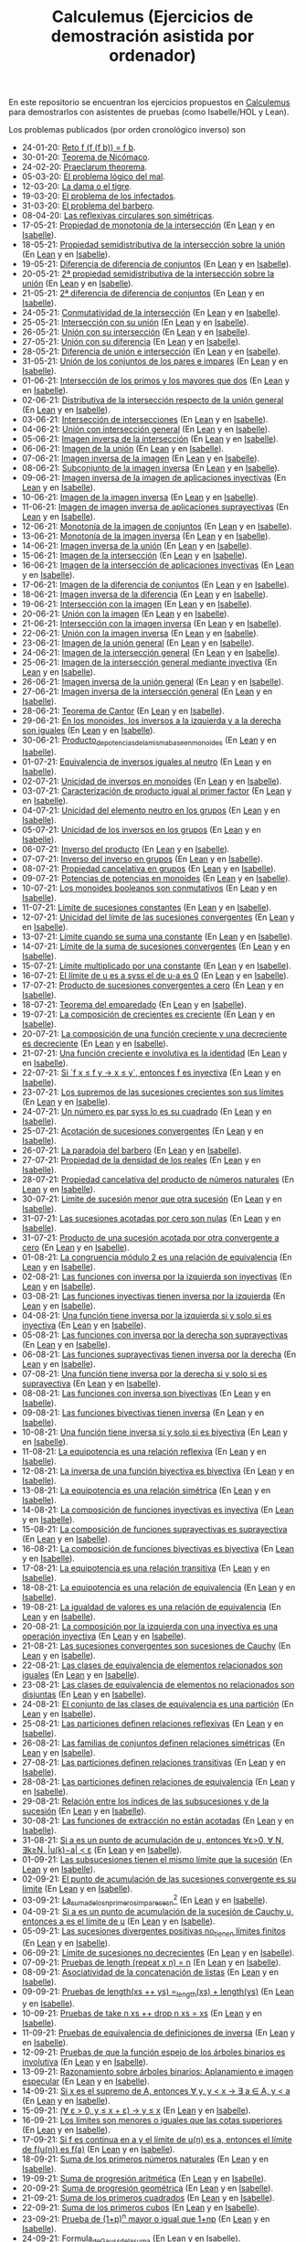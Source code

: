 #+TITLE: Calculemus (Ejercicios de demostración asistida por ordenador)

En este repositorio se encuentran los ejercicios propuestos en [[https://www.glc.us.es/~jalonso/calculemus][Calculemus]] para
demostrarlos con asistentes de pruebas (como Isabelle/HOL y Lean).

Los problemas publicados (por orden cronológico inverso) son

+ 24-01-20: [[./textos/Reto f (f (f b)) = f b.md][Reto f (f (f b)) = f b]].
+ 30-01-20: [[./textos/Teorema de Nicómaco.md][Teorema de Nicómaco]].
+ 24-02-20: [[./textos/Praeclarum theorema.md][Praeclarum theorema]].
+ 05-03-20: [[./textos/El problema lógico del mal.md][El problema lógico del mal]].
+ 12-03-20: [[./textos/La dama o el tigre.md][La dama o el tigre]].
+ 19-03-20: [[./textos/El problema de los infectados.md][El problema de los infectados]].
+ 31-03-20: [[./textos/El problema del barbero.md][El problema del barbero]].
+ 08-04-20: [[./textos/Las reflexivas circulares son simétricas.md][Las reflexivas circulares son simétricas]].
+ 17-05-21: [[./textos/Propiedad_de_monotonia_de_la_interseccion.md][Propiedad de monotonía de la intersección]] (En [[./src/Propiedad_de_monotonia_de_la_interseccion.lean][Lean]] y en [[./thy//Propiedad_de_monotonia_de_la_interseccion.thy][Isabelle]]).
+ 18-05-21: [[./textos/Propiedad_semidistributiva_de_la_interseccion_sobre_la_union.md][Propiedad semidistributiva de la intersección sobre la unión]] (En [[./src/Propiedad_semidistributiva_de_la_interseccion_sobre_la_union.lean][Lean]] y en [[./thy/Propiedad_semidistributiva_de_la_interseccion_sobre_la_union.thy][Isabelle]]).
+ 19-05-21: [[./textos/Diferencia_de_diferencia_de_conjuntos.md][Diferencia de diferencia de conjuntos]] (En [[./src/Diferencia_de_diferencia_de_conjuntos.lean][Lean]] y en [[./thy/Diferencia_de_diferencia_de_conjuntos.thy][Isabelle]]).
+ 20-05-21: [[./textos/Propiedad_semidistributiva_de_la_interseccion_sobre_la_union_2.md][2ª propiedad semidistributiva de la intersección sobre la unión]] (En [[./src/Propiedad_semidistributiva_de_la_interseccion_sobre_la_union_2.lean][Lean]] y en [[./thy/Propiedad_semidistributiva_de_la_interseccion_sobre_la_union_2.thy][Isabelle]]).
+ 21-05-21: [[./textos/Diferencia_de_diferencia_de_conjuntos_2.md][2ª diferencia de diferencia de conjuntos]] (En [[./src/Diferencia_de_diferencia_de_conjuntos_2.lean][Lean]] y en [[./thy/Diferencia_de_diferencia_de_conjuntos.thy][Isabelle]]).
+ 24-05-21: [[./textos/Conmutatividad_de_la_interseccion.md][Conmutatividad de la intersección]] (En [[./src/Conmutatividad_de_la_interseccion.lean][Lean]] y en [[./thy/Conmutatividad_de_la_interseccion.thy][Isabelle]]).
+ 25-05-21: [[./textos/Interseccion_con_su_union.md][Intersección con su unión]] (En [[./src/Interseccion_con_su_union.lean][Lean]] y en [[./thy/Interseccion_con_su_union.thy][Isabelle]]).
+ 26-05-21: [[./textos/Union_con_su_interseccion.md][Unión con su intersección]] (En [[./src/Union_con_su_interseccion.lean][Lean]] y en [[./thy/Union_con_su_interseccion.thy][Isabelle]]).
+ 27-05-21: [[./textos/Union_con_su_diferencia.md][Unión con su diferencia]] (En [[./src/Union_con_su_diferencia.lean][Lean]] y en [[./thy/Union_con_su_diferencia.thy][Isabelle]]).
+ 28-05-21: [[./textos/Diferencia_de_union_e_interseccion.md][Diferencia de unión e intersección]] (En [[./src/Diferencia_de_union_e_interseccion.lean][Lean]] y en [[./thy/Diferencia_de_union_e_interseccion.thy][Isabelle]]).
+ 31-05-21: [[./textos/Union_de_pares_e_impares.md][Unión de los conjuntos de los pares e impares]] (En [[./src/Union_de_pares_e_impares.lean][Lean]] y en [[./thy/Union_de_pares_e_impares.thy][Isabelle]]).
+ 01-06-21: [[./textos/Interseccion_de_los_primos_y_los_mayores_que_dos.md][Intersección de los primos y los mayores que dos]] (En [[./src/Interseccion_de_los_primos_y_los_mayores_que_dos.lean][Lean]] y en [[./thy/Interseccion_de_los_primos_y_los_mayores_que_dos.thy][Isabelle]]).
+ 02-06-21: [[./textos/Distributiva_de_la_interseccion_respecto_de_la_union_general.md][Distributiva de la intersección respecto de la unión general]] (En [[./src/Distributiva_de_la_interseccion_respecto_de_la_union_general.lean][Lean]] y en [[./thy/Distributiva_de_la_interseccion_respecto_de_la_union_general.thy][Isabelle]]).
+ 03-06-21: [[./textos/Interseccion_de_intersecciones.md][Intersección de intersecciones]] (En [[./src/Interseccion_de_intersecciones.lean][Lean]] y en [[./thy/Interseccion_de_intersecciones.thy][Isabelle]]).
+ 04-06-21: [[./textos/Union_con_interseccion_general.md][Unión con intersección general]] (En [[./src/Union_con_interseccion_general.lean][Lean]] y en [[./thy/Union_con_interseccion_general.thy][Isabelle]]).
+ 05-06-21: [[./textos/Imagen_inversa_de_la_interseccion.md][Imagen inversa de la intersección]] (En [[./src/Imagen_inversa_de_la_interseccion.lean][Lean]] y en [[./thy/Imagen_inversa_de_la_interseccion.thy][Isabelle]]).
+ 06-06-21: [[./textos/Imagen_de_la_union.md][Imagen de la unión]] (En [[./src/Imagen_de_la_union.lean][Lean]] y en [[./thy/Imagen_de_la_union.thy][Isabelle]]).
+ 07-06-21: [[./textos/Imagen_inversa_de_la_imagen.md][Imagen inversa de la imagen]] (En [[./src/Imagen_inversa_de_la_imagen.lean][Lean]] y en [[./thy/Imagen_inversa_de_la_imagen.thy][Isabelle]]).
+ 08-06-21: [[./textos/Subconjunto_de_la_imagen_inversa.md][Subconjunto de la imagen inversa]] (En [[./src/Subconjunto_de_la_imagen_inversa.lean][Lean]] y en [[./thy/Subconjunto_de_la_imagen_inversa.thy][Isabelle]]).
+ 09-06-21: [[./textos/Imagen_inversa_de_la_imagen_de_aplicaciones_inyectivas.md][Imagen inversa de la imagen de aplicaciones inyectivas]] (En [[./src/Imagen_inversa_de_la_imagen_de_aplicaciones_inyectivas.lean][Lean]] y en [[./thy/Imagen_inversa_de_la_imagen_de_aplicaciones_inyectivas.thy][Isabelle]]).
+ 10-06-21: [[./textos/Imagen_de_la_imagen_inversa.md][Imagen de la imagen inversa]] (En [[./src/Imagen_de_la_imagen_inversa.lean][Lean]] y en [[./thy/Imagen_de_la_imagen_inversa.thy][Isabelle]]).
+ 11-06-21: [[./textos/Imagen_de_imagen_inversa_de_aplicaciones_suprayectivas.md][Imagen de imagen inversa de aplicaciones suprayectivas]] (En [[./src/Imagen_de_imagen_inversa_de_aplicaciones_suprayectivas.lean][Lean]] y en [[./thy/Imagen_de_imagen_inversa_de_aplicaciones_suprayectivas.thy][Isabelle]]).
+ 12-06-21: [[./textos/Monotonia_de_la_imagen_de_conjuntos.md][Monotonía de la imagen de conjuntos]] (En [[./src/Monotonia_de_la_imagen_de_conjuntos.lean][Lean]] y en [[./thy/Monotonia_de_la_imagen_de_conjuntos.thy][Isabelle]]).
+ 13-06-21: [[./textos/Monotonia_de_la_imagen_inversa.md][Monotonía de la imagen inversa]] (En [[./src/Monotonia_de_la_imagen_inversa.lean][Lean]] y en [[./thy/Monotonia_de_la_imagen_inversa.thy][Isabelle]]).
+ 14-06-21: [[./textos/Imagen_inversa_de_la_union.md][Imagen inversa de la unión]] (En [[./src/Imagen_inversa_de_la_union.lean][Lean]] y en [[./thy/Imagen_inversa_de_la_union.thy][Isabelle]]).
+ 15-06-21: [[./textos/Imagen_de_la_interseccion.md][Imagen de la intersección]] (En [[./src/Imagen_de_la_interseccion.lean][Lean]] y en [[./thy/Imagen_de_la_interseccion.thy][Isabelle]]).
+ 16-06-21: [[./textos/Imagen_de_la_interseccion_de_aplicaciones_inyectivas.md][Imagen de la intersección de aplicaciones inyectivas]] (En [[./src/Imagen_de_la_interseccion_de_aplicaciones_inyectivas.lean][Lean]] y en [[./thy/Imagen_de_la_interseccion_de_aplicaciones_inyectivas.thy][Isabelle]]).
+ 17-06-21: [[./textos/Imagen_de_la_diferencia_de_conjuntos.md][Imagen de la diferencia de conjuntos]] (En [[./src/Imagen_de_la_diferencia_de_conjuntos.lean][Lean]] y en [[./thy/Imagen_de_la_diferencia_de_conjuntos.thy][Isabelle]]).
+ 18-06-21: [[./textos/Imagen_inversa_de_la_diferencia.md][Imagen inversa de la diferencia]] (En [[./src/Imagen_inversa_de_la_diferencia.lean][Lean]] y en [[./thy/Imagen_inversa_de_la_diferencia.thy][Isabelle]]).
+ 19-06-21: [[./textos/Interseccion_con_la_imagen.md][Intersección con la imagen]] (En [[./src/Interseccion_con_la_imagen.lean][Lean]] y en [[./thy/Interseccion_con_la_imagen.thy][Isabelle]]).
+ 20-06-21: [[./textos/Union_con_la_imagen.md][Unión con la imagen]] (En [[./src/Union_con_la_imagen.lean][Lean]] y en [[./thy/Union_con_la_imagen.thy][Isabelle]]).
+ 21-06-21: [[./textos/Interseccion_con_la_imagen_inversa.md][Intersección con la imagen inversa]] (En [[./src/Interseccion_con_la_imagen_inversa.lean][Lean]] y en [[./thy/Interseccion_con_la_imagen_inversa.thy][Isabelle]]).
+ 22-06-21: [[./textos/Union_con_la_imagen_inversa.md][Unión con la imagen inversa]] (En [[./src/Union_con_la_imagen_inversa.lean][Lean]] y en [[./thy/Union_con_la_imagen_inversa.thy][Isabelle]]).
+ 23-06-21: [[./textos/Imagen_de_la_union_general.md][Imagen de la unión general]] (En [[./src/Imagen_de_la_union_general.lean][Lean]] y en [[./thy/Imagen_de_la_union_general.thy][Isabelle]]).
+ 24-06-21: [[./textos/Imagen_de_la_interseccion_general.md][Imagen de la intersección general]] (En [[./src/Imagen_de_la_interseccion_general.lean][Lean]] y en [[./thy/Imagen_de_la_interseccion_general.thy][Isabelle]]).
+ 25-06-21: [[./textos/Imagen_de_la_interseccion_general_mediante_inyectiva.md][Imagen de la intersección general mediante inyectiva]] (En [[./src/Imagen_de_la_interseccion_general_mediante_inyectiva.lean][Lean]] y en [[./thy/Imagen_de_la_interseccion_general_mediante_inyectiva.thy][Isabelle]]).
+ 26-06-21: [[./textos/Imagen_inversa_de_la_union_general.md][Imagen inversa de la unión general]] (En [[./src/Imagen_inversa_de_la_union_general.lean][Lean]] y en [[./thy/Imagen_inversa_de_la_union_general.thy][Isabelle]]).
+ 27-06-21: [[./textos/Imagen_inversa_de_la_interseccion_general.md][Imagen inversa de la intersección general]] (En [[./src/Imagen_inversa_de_la_interseccion_general.lean][Lean]] y en [[./thy/Imagen_inversa_de_la_interseccion_general.thy][Isabelle]]).
+ 28-06-21: [[./textos/Teorema_de_Cantor.md][Teorema de Cantor]] (En [[./src/Teorema_de_Cantor.lean][Lean]] y en [[./thy/Teorema_de_Cantor.thy][Isabelle]]).
+ 29-06-21: [[./textos/En_los_monoides_los_inversos_a_la_izquierda_y_a_la_derecha_son_iguales.md][En los monoides, los inversos a la izquierda y a la derecha son iguales]] (En [[./src/En_los_monoides_los_inversos_a_la_izquierda_y_a_la_derecha_son_iguales.lean][Lean]] y en [[./thy/En_los_monoides_los_inversos_a_la_izquierda_y_a_la_derecha_son_iguales.thy][Isabelle]]).
+ 30-06-21: [[./textos/Producto_de_potencias_de_la_misma_base_en_monoides.md][Producto_de_potencias_de_la_misma_base_en_monoides]] (En [[./src/Producto_de_potencias_de_la_misma_base_en_monoides.lean][Lean]] y en [[./thy/Producto_de_potencias_de_la_misma_base_en_monoides.thy][Isabelle]]).
+ 01-07-21: [[./textos/Equivalencia_de_inversos_iguales_al_neutro.md][Equivalencia de inversos iguales al neutro]] (En [[./src/Equivalencia_de_inversos_iguales_al_neutro.lean][Lean]] y en [[./thy/Equivalencia_de_inversos_iguales_al_neutro.thy][Isabelle]]).
+ 02-07-21: [[./textos/Unicidad_de_inversos_en_monoides.md][Unicidad de inversos en monoides]] (En [[./src/Unicidad_de_inversos_en_monoides.lean][Lean]] y en [[./thy/Unicidad_de_inversos_en_monoides.thy][Isabelle]]).
+ 03-07-21: [[./textos/Caracterizacion_de_producto_igual_al_primer_factor.md][Caracterización de producto igual al primer factor]] (En [[./src/Caracterizacion_de_producto_igual_al_primer_factor.lean][Lean]] y en [[./thy/Caracterizacion_de_producto_igual_al_primer_factor.thy][Isabelle]]).
+ 04-07-21: [[./textos/Unicidad_del_elemento_neutro_en_los_grupos.md][Unicidad del elemento neutro en los grupos]] (En [[./src/Unicidad_del_elemento_neutro_en_los_grupos.lean][Lean]] y en [[./thy/Unicidad_del_elemento_neutro_en_los_grupos.thy][Isabelle]]).
+ 05-07-21: [[./textos/Unicidad_de_los_inversos_en_los_grupos.md][Unicidad de los inversos en los grupos]] (En [[./src/Unicidad_de_los_inversos_en_los_grupos.lean][Lean]] y en [[./thy/Unicidad_de_los_inversos_en_los_grupos.thy][Isabelle]]).
+ 06-07-21: [[./textos/Inverso_del_producto.md][Inverso del producto]] (En [[./src/Inverso_del_producto.lean][Lean]] y en [[./thy/Inverso_del_producto.thy][Isabelle]]).
+ 07-07-21: [[./textos/Inverso_de_inverso_en_grupos.md][Inverso del inverso en grupos]] (En [[./src/Inverso_del_inverso_en_grupos.lean][Lean]] y en [[./thy/Inverso_del_inverso_en_grupos.thy][Isabelle]]).
+ 08-07-21: [[./textos/Propiedad_cancelativa_en_grupos.md][Propiedad cancelativa en grupos]] (En [[./src/Propiedad_cancelativa_en_grupos.lean][Lean]] y en [[./thy/Propiedad_cancelativa_en_grupos.thy][Isabelle]]).
+ 09-07-21: [[./textos/Potencias_de_potencias_en_monoides.md][Potencias de potencias en monoides]] (En [[./src/Potencias_de_potencias_en_monoides.lean][Lean]] y en [[./thy/Potencias_de_potencias_en_monoides.thy][Isabelle]]).
+ 10-07-21: [[./textos/Los_monoides_booleanos_son_conmutativos.md][Los monoides booleanos son conmutativos]] (En [[./src/Los_monoides_booleanos_son_conmutativos.lean][Lean]] y en [[./thy/Los_monoides_booleanos_son_conmutativos.thy][Isabelle]]).
+ 11-07-21: [[./textos/Limite_de_sucesiones_constantes.md][Límite de sucesiones constantes]] (En [[./src/Limite_de_sucesiones_constantes.lean][Lean]] y en [[./thy/Limite_de_sucesiones_constantes.thy][Isabelle]]).
+ 12-07-21: [[./textos/Unicidad_del_limite_de_las_sucesiones_convergentes.md][Unicidad del límite de las sucesiones convergentes]] (En [[./src/Unicidad_del_limite_de_las_sucesiones_convergentes.lean][Lean]] y en [[./thy/Unicidad_del_limite_de_las_sucesiones_convergentes.thy][Isabelle]]).
+ 13-07-21: [[./textos/Limite_cuando_se_suma_una_constante.md][Límite cuando se suma una constante]] (En [[./src/Limite_cuando_se_suma_una_constante.lean][Lean]] y en [[./thy/Limite_cuando_se_suma_una_constante.thy][Isabelle]]).
+ 14-07-21: [[./textos/Limite_de_la_suma_de_sucesiones_convergentes.md][Límite de la suma de sucesiones convergentes]] (En [[./src/Limite_de_la_suma_de_sucesiones_convergentes.lean][Lean]] y en [[./thy/Limite_de_la_suma_de_sucesiones_convergentes.thy][Isabelle]]).
+ 15-07-21: [[./textos/Limite_multiplicado_por_una_constante.md][Límite multiplicado por una constante]] (En [[./src/Limite_multiplicado_por_una_constante.lean][Lean]] y en [[./thy/Limite_multiplicado_por_una_constante.thy][Isabelle]]).
+ 16-07-21: [[./textos/El_limite_de_u_es_a_syss_el_de_u-a_es_0.md][El límite de u es a syss el de u-a es 0]] (En [[./src/El_limite_de_u_es_a_syss_el_de_u-a_es_0.lean][Lean]] y en [[./thy/El_limite_de_u_es_a_syss_el_de_u-a_es_0.thy][Isabelle]]).
+ 17-07-21: [[./textos/Producto_de_sucesiones_convergentes_a_cero.md][Producto de sucesiones convergentes a cero]] (En [[./src/Producto_de_sucesiones_convergentes_a_cero.lean][Lean]] y en [[./thy/Producto_de_sucesiones_convergentes_a_cero.thy][Isabelle]]).
+ 18-07-21: [[./textos/Teorema_del_emparedado.md][Teorema del emparedado]] (En [[./src/Teorema_del_emparedado.lean][Lean]] y en [[./thy/Teorema_del_emparedado.thy][Isabelle]]).
+ 19-07-21: [[./textos/La_composicion_de_crecientes_es_creciente.md][La composición de crecientes es creciente]] (En [[./src/La_composicion_de_crecientes_es_creciente.lean][Lean]] y en [[./thy/La_composicion_de_crecientes_es_creciente.thy][Isabelle]]).
+ 20-07-21: [[./textos/La_composicion_de_una_funcion_creciente_y_una_decreciente_es_decreciente.md][La composición de una función creciente y una decreciente es decreciente]] (En [[./src/La_composicion_de_una_funcion_creciente_y_una_decreciente_es_decreciente.lean][Lean]] y en [[./thy/La_composicion_de_una_funcion_creciente_y_una_decreciente_es_decreciente.thy][Isabelle]]).
+ 21-07-21: [[./textos/Una_funcion_creciente_e_involutiva_es_la_identidad.md][Una función creciente e involutiva es la identidad]] (En [[./src/Una_funcion_creciente_e_involutiva_es_la_identidad.lean][Lean]] y en [[./thy/Una_funcion_creciente_e_involutiva_es_la_identidad.thy][Isabelle]]).
+ 22-07-21: [[./textos/Si_f(x)_leq_f(y)_to_x_leq_y,_entonces_f_es_inyectiva.md][Si `f x ≤ f y → x ≤ y`, entonces f es inyectiva]] (En [[./src/Si_f(x)_leq_f(y)_to_x_leq_y,_entonces_f_es_inyectiva.lean][Lean]] y en [[./thy/Si_f(x)_leq_f(y)_to_x_leq_y,_entonces_f_es_inyectiva.thy][Isabelle]]).
+ 23-07-21: [[./textos/Los_supremos_de_las_sucesiones_crecientes_son_sus_limites.md][Los supremos de las sucesiones crecientes son sus límites]] (En [[./src/Los_supremos_de_las_sucesiones_crecientes_son_sus_limites.lean][Lean]] y en [[./thy/Los_supremos_de_las_sucesiones_crecientes_son_sus_limites.thy][Isabelle]]).
+ 24-07-21: [[./textos/Un_numero_es_par_syss_lo_es_su_cuadrado.md][Un número es par syss lo es su cuadrado]] (En [[./src/Un_numero_es_par_syss_lo_es_su_cuadrado.lean][Lean]] y en [[./thy/Un_numero_es_par_syss_lo_es_su_cuadrado.thy][Isabelle]]).
+ 25-07-21: [[./textos/Acotacion_de_convergentes.md][Acotación de sucesiones convergentes]] (En [[./src/Acotacion_de_convergentes.lean][Lean]] y en [[./thy/Acotacion_de_convergentes.thy][Isabelle]]).
+ 26-07-21: [[./textos/La_paradoja_del_barbero.md][La paradoja del barbero]] (En [[./src/La_paradoja_del_barbero.lean][Lean]] y en [[./thy/La_paradoja_del_barbero.thy][Isabelle]]).
+ 27-07-21: [[./textos/Propiedad_de_la_densidad_de_los_reales.md][Propiedad de la densidad de los reales]] (En [[./src/Propiedad_de_la_densidad_de_los_reales.lean][Lean]] y en [[./thy/Propiedad_de_la_densidad_de_los_reales.thy][Isabelle]]).
+ 28-07-21: [[./textos/Propiedad_cancelativa_del_producto_de_numeros_naturales.md][Propiedad cancelativa del producto de números naturales]] (En [[./src/Propiedad_cancelativa_del_producto_de_numeros_naturales.lean][Lean]] y en [[./thy/Propiedad_cancelativa_del_producto_de_numeros_naturales.thy][Isabelle]]).
+ 30-07-21: [[./textos/Limite_de_sucesion_menor_que_otra_sucesion.md][Límite de sucesión menor que otra sucesión]] (En [[./src/Limite_de_sucesion_menor_que_otra_sucesion.lean][Lean]] y en [[./thy/Limite_de_sucesion_menor_que_otra_sucesion.thy][Isabelle]]).
+ 31-07-21: [[./textos/Las_sucesiones_acotadas_por_cero_son_nulas.md][Las sucesiones acotadas por cero son nulas]] (En [[./src/Las_sucesiones_acotadas_por_cero_son_nulas.lean][Lean]] y en [[./thy/Las_sucesiones_acotadas_por_cero_son_nulas.thy][Isabelle]]).
+ 31-07-21: [[./textos/Producto_de_una_sucesion_acotada_por_otra_convergente_a_cero.md][Producto de una sucesión acotada por otra convergente a cero]] (En [[./src/Producto_de_una_sucesion_acotada_por_otra_convergente_a_cero.lean][Lean]] y en [[./thy/Producto_de_una_sucesion_acotada_por_otra_convergente_a_cero.thy][Isabelle]]).
+ 01-08-21: [[./textos/La_congruencia_modulo_2_es_una_relacion_de_equivalencia.md][La congruencia módulo 2 es una relación de equivalencia]] (En [[./src/La_congruencia_modulo_2_es_una_relacion_de_equivalencia.lean][Lean]] y en [[./thy/La_congruencia_modulo_2_es_una_relacion_de_equivalencia.thy][Isabelle]]).
+ 02-08-21: [[./textos/Las_funciones_con_inversa_por_la_izquierda_son_inyectivas.md][Las funciones con inversa por la izquierda son inyectivas]] (En [[./src/Las_funciones_con_inversa_por_la_izquierda_son_inyectivas.lean][Lean]] y en [[./thy/Las_funciones_con_inversa_por_la_izquierda_son_inyectivas.thy][Isabelle]]).
+ 03-08-21: [[./textos/Las_funciones_inyectivas_tienen_inversa_por_la_izquierda.md][Las funciones inyectivas tienen inversa por la izquierda]] (En [[./src/Las_funciones_inyectivas_tienen_inversa_por_la_izquierda.lean][Lean]] y en [[./thy/Las_funciones_inyectivas_tienen_inversa_por_la_izquierda.thy][Isabelle]]).
+ 04-08-21: [[./textos/Una_funcion_tiene_inversa_por_la_izquierda_si_y_solo_si_es_inyectiva.md][Una función tiene inversa por la izquierda si y solo si es inyectiva]] (En [[./src/Una_funcion_tiene_inversa_por_la_izquierda_si_y_solo_si_es_inyectiva.lean][Lean]] y en [[./thy/Una_funcion_tiene_inversa_por_la_izquierda_si_y_solo_si_es_inyectiva.thy][Isabelle]]).
+ 05-08-21: [[./textos/Las_funciones_con_inversa_por_la_derecha_son_suprayectivas.md][Las funciones con inversa por la derecha son suprayectivas]] (En [[./src/Las_funciones_con_inversa_por_la_derecha_son_suprayectivas.lean][Lean]] y en [[./thy/Las_funciones_con_inversa_por_la_derecha_son_suprayectivas.thy][Isabelle]]).
+ 06-08-21: [[./textos/Las_funciones_suprayectivas_tienen_inversa_por_la_derecha.md][Las funciones suprayectivas tienen inversa por la derecha]] (En [[./src/Las_funciones_suprayectivas_tienen_inversa_por_la_derecha.lean][Lean]] y en [[./thy/Las_funciones_suprayectivas_tienen_inversa_por_la_derecha.thy][Isabelle]]).
+ 07-08-21: [[./textos/Una_funcion_tiene_inversa_por_la_derecha_si_y_solo_si_es_suprayectiva.md][Una función tiene inversa por la derecha si y solo si es suprayectiva]] (En [[./src/Una_funcion_tiene_inversa_por_la_derecha_si_y_solo_si_es_suprayectiva.lean][Lean]] y en [[./thy/Una_funcion_tiene_inversa_por_la_derecha_si_y_solo_si_es_suprayectiva.thy][Isabelle]]).
+ 08-08-21: [[./textos/Las_funciones_con_inversa_son_biyectivas.md][Las funciones con inversa son biyectivas]] (En [[./src/Las_funciones_con_inversa_son_biyectivas.lean][Lean]] y en [[./thy/Las_funciones_con_inversa_son_biyectivas.thy][Isabelle]]).
+ 09-08-21: [[./textos/Las_funciones_biyectivas_tienen_inversa.md][Las funciones biyectivas tienen inversa]] (En [[./src/Las_funciones_biyectivas_tienen_inversa.lean][Lean]] y en [[./thy/Las_funciones_biyectivas_tienen_inversa.thy][Isabelle]]).
+ 10-08-21: [[./textos/Una_funcion_tiene_inversa_si_y_solo_si_es_biyectiva.md][Una función tiene inversa si y solo si es biyectiva]] (En [[./src/Una_funcion_tiene_inversa_si_y_solo_si_es_biyectiva.lean][Lean]] y en [[./thy/Una_funcion_tiene_inversa_si_y_solo_si_es_biyectiva.thy][Isabelle]]).
+ 11-08-21: [[./textos/La_equipotencia_es_una_relacion_reflexiva.md][La equipotencia es una relación reflexiva]] (En [[./src/La_equipotencia_es_una_relacion_reflexiva.lean][Lean]] y en [[./thy/La_equipotencia_es_una_relacion_reflexiva.thy][Isabelle]]).
+ 12-08-21: [[./textos/La_inversa_de_una_funcion_biyectiva_es_biyectiva.md][La inversa de una función biyectiva es biyectiva]] (En [[./src/La_inversa_de_una_funcion_biyectiva_es_biyectiva.lean][Lean]] y en [[./thy/La_inversa_de_una_funcion_biyectiva_es_biyectiva.thy][Isabelle]]).
+ 13-08-21: [[./textos/La_equipotencia_es_una_relacion_simetrica.md][La equipotencia es una relación simétrica]] (En [[./src/La_equipotencia_es_una_relacion_simetrica.lean][Lean]] y en [[./thy/La_equipotencia_es_una_relacion_simetrica.thy][Isabelle]]).
+ 14-08-21: [[./textos/La_composicion_de_funciones_inyectivas_es_inyectiva.md][La composición de funciones inyectivas es inyectiva]] (En [[./src/La_composicion_de_funciones_inyectivas_es_inyectiva.lean][Lean]] y en [[./thy/La_composicion_de_funciones_inyectivas_es_inyectiva.thy][Isabelle]]).
+ 15-08-21: [[./textos/La_composicion_de_funciones_suprayectivas_es_suprayectiva.md][La composición de funciones suprayectivas es suprayectiva]] (En [[./src/La_composicion_de_funciones_suprayectivas_es_suprayectiva.lean][Lean]] y en [[./thy/La_composicion_de_funciones_suprayectivas_es_suprayectiva.thy][Isabelle]]).
+ 16-08-21: [[./textos/La_composicion_de_funciones_biyectivas_es_biyectiva.md][La composición de funciones biyectivas es biyectiva]] (En [[./src/La_composicion_de_funciones_biyectivas_es_biyectiva.lean][Lean]] y en [[./thy/La_composicion_de_funciones_biyectivas_es_biyectiva.thy][Isabelle]]).
+ 17-08-21: [[./textos/La_equipotencia_es_una_relacion_transitiva.md][La equipotencia es una relación transitiva]] (En [[./src/La_equipotencia_es_una_relacion_transitiva.lean][Lean]] y en [[./thy/La_equipotencia_es_una_relacion_transitiva.thy][Isabelle]]).
+ 18-08-21: [[./textos/La_equipotencia_es_una_relacion_de_equivalencia.md][La equipotencia es una relación de equivalencia]] (En [[./src/La_equipotencia_es_una_relacion_de_equivalencia.lean][Lean]] y en [[./thy/La_equipotencia_es_una_relacion_de_equivalencia.thy][Isabelle]]).
+ 19-08-21: [[./textos/La_igualdad_de_valores_es_una_relacion_de_equivalencia.md][La igualdad de valores es una relación de equivalencia]] (En [[./src/La_igualdad_de_valores_es_una_relacion_de_equivalencia.lean][Lean]] y en [[./thy/La_igualdad_de_valores_es_una_relacion_de_equivalencia.thy][Isabelle]]).
+ 20-08-21: [[./textos/La_composicion_por_la_izquierda_con_una_inyectiva_es_inyectiva.md][La composición por la izquierda con una inyectiva es una operación inyectiva]] (En [[./src/La_composicion_por_la_izquierda_con_una_inyectiva_es_inyectiva.lean][Lean]] y en [[./thy/La_composicion_por_la_izquierda_con_una_inyectiva_es_inyectiva.thy][Isabelle]]).
+ 21-08-21: [[./textos/Las_sucesiones_convergentes_son_sucesiones_de_Cauchy.md][Las sucesiones convergentes son sucesiones de Cauchy]] (En [[./src/Las_sucesiones_convergentes_son_sucesiones_de_Cauchy.lean][Lean]] y en [[./thy/Las_sucesiones_convergentes_son_sucesiones_de_Cauchy.thy][Isabelle]]).
+ 22-08-21: [[./textos/Las_clases_de_equivalencia_de_elementos_relacionados_son_iguales.md][Las clases de equivalencia de elementos relacionados son iguales]] (En [[./src/Las_clases_de_equivalencia_de_elementos_relacionados_son_iguales.lean][Lean]] y en [[./thy/Las_clases_de_equivalencia_de_elementos_relacionados_son_iguales.thy][Isabelle]]).
+ 23-08-21: [[./textos/Las_clases_de_equivalencia_de_elementos_no_relacionados_son_disjuntas.md][Las clases de equivalencia de elementos no relacionados son disjuntas]] (En [[./src/Las_clases_de_equivalencia_de_elementos_no_relacionados_son_disjuntas.lean][Lean]] y en [[./thy/Las_clases_de_equivalencia_de_elementos_no_relacionados_son_disjuntas.thy][Isabelle]]).
+ 24-08-21: [[./textos/El_conjunto_de_las_clases_de_equivalencia_es_una_particion.md][El conjunto de las clases de equivalencia es una partición]] (En [[./src/El_conjunto_de_las_clases_de_equivalencia_es_una_particion.lean][Lean]] y en [[./thy/El_conjunto_de_las_clases_de_equivalencia_es_una_particion.thy][Isabelle]]).
+ 25-08-21: [[./textos/Las_particiones_definen_relaciones_reflexivas.md][Las particiones definen relaciones reflexivas]] (En [[./src/Las_particiones_definen_relaciones_reflexivas.lean][Lean]] y en [[./thy/Las_particiones_definen_relaciones_reflexivas.thy][Isabelle]]).
+ 26-08-21: [[./textos/Las_familias_de_conjuntos_definen_relaciones_simetricas.md][Las familias de conjuntos definen relaciones simétricas]] (En [[./src/Las_familias_de_conjuntos_definen_relaciones_simetricas.lean][Lean]] y en [[./thy/Las_familias_de_conjuntos_definen_relaciones_simetricas.thy][Isabelle]]).
+ 27-08-21: [[./textos/Las_particiones_definen_relaciones_transitivas.md][Las particiones definen relaciones transitivas]] (En [[./src/Las_particiones_definen_relaciones_transitivas.lean][Lean]] y en [[./thy/Las_particiones_definen_relaciones_transitivas.thy][Isabelle]]).
+ 28-08-21: [[./textos/Las_particiones_definen_relaciones_de_equivalencia.md][Las particiones definen relaciones de equivalencia]] (En [[./src/Las_particiones_definen_relaciones_de_equivalencia.lean][Lean]] y en [[./thy/Las_particiones_definen_relaciones_de_equivalencia.thy][Isabelle]]).
+ 29-08-21: [[./textos/Relacion_entre_los_indices_de_las_subsucesiones_y_de_la_sucesion.md][Relación entre los índices de las subsucesiones y de la sucesión]] (En [[./src/Relacion_entre_los_indices_de_las_subsucesiones_y_de_la_sucesion.lean][Lean]] y en [[./thy/Relacion_entre_los_indices_de_las_subsucesiones_y_de_la_sucesion.thy][Isabelle]]).
+ 30-08-21: [[./textos/Las_funciones_de_extraccion_no_estan_acotadas.md][Las funciones de extracción no están acotadas]] (En [[./src/Las_funciones_de_extraccion_no_estan_acotadas.lean][Lean]] y en [[./thy/Las_funciones_de_extraccion_no_estan_acotadas.thy][Isabelle]]).
+ 31-08-21: [[./textos/Si_a_es_un_punto_de_acumulacion_de_u,_entonces_a_tiene_puntos_cercanos.md][Si a es un punto de acumulación de u, entonces ∀ε>0, ∀ N, ∃k≥N, |u(k)−a| < ε]] (En [[./src/Si_a_es_un_punto_de_acumulacion_de_u,_entonces_a_tiene_puntos_cercanos.lean][Lean]] y en [[./thy/Si_a_es_un_punto_de_acumulacion_de_u,_entonces_a_tiene_puntos_cercanos.thy][Isabelle]]).
+ 01-09-21: [[./textos/Las_subsucesiones_tienen_el_mismo_limite_que_la_sucesion.md][Las subsucesiones tienen el mismo límite que la sucesión]] (En [[./src/Las_subsucesiones_tienen_el_mismo_limite_que_la_sucesion.lean][Lean]] y en [[./thy/Las_subsucesiones_tienen_el_mismo_limite_que_la_sucesion.thy][Isabelle]]).
+ 02-09-21: [[./textos/El_punto_de_acumulacion_de_las_sucesiones_convergente_es_su_limite.md][El punto de acumulación de las sucesiones convergente es su límite]] (En [[./src/El_punto_de_acumulacion_de_las_sucesiones_convergente_es_su_limite.lean][Lean]] y en [[./thy/El_punto_de_acumulacion_de_las_sucesiones_convergente_es_su_limite.thy][Isabelle]]).
+ 03-09-21: [[./textos/La_suma_de_los_n_primeros_impares_es_n^2.md][La_suma_de_los_n_primeros_impares_es_n^2]] (En [[./src/La_suma_de_los_n_primeros_impares_es_n^2.lean][Lean]] y en [[./thy/La_suma_de_los_n_primeros_impares_es_n^2.thy][Isabelle]]).
+ 04-09-21: [[./textos/Si_a_es_un_punto_de_acumulacion_de_la_sucesion_de_Cauchy_u,_entonces_a_es_el_limite_de_u.md][Si a es un punto de acumulación de la sucesión de Cauchy u, entonces a es el límite de u]] (En [[./src/Si_a_es_un_punto_de_acumulacion_de_la_sucesion_de_Cauchy_u,_entonces_a_es_el_limite_de_u.lean][Lean]] y en [[./thy/Si_a_es_un_punto_de_acumulacion_de_la_sucesion_de_Cauchy_u,_entonces_a_es_el_limite_de_u.thy][Isabelle]]).
+ 05-09-21: [[./textos/Las_sucesiones_divergentes_positivas_no_tienen_limites_finitos.md][Las sucesiones divergentes positivas no_tienen límites finitos]] (En [[./src/Las_sucesiones_divergentes_positivas_no_tienen_limites_finitos.lean][Lean]] y en [[./thy/Las_sucesiones_divergentes_positivas_no_tienen_limites_finitos.thy][Isabelle]]).
+ 06-09-21: [[./textos/Limite_de_sucesiones_no_decrecientes.md][Límite de sucesiones no decrecientes]] (En [[./src/Limite_de_sucesiones_no_decrecientes.lean][Lean]] y en [[./thy/Limite_de_sucesiones_no_decrecientes.thy][Isabelle]]).
+ 07-09-21: [[./textos/Pruebas_de_length_(repeat_x_n)_Ig_n.md][Pruebas de length (repeat x n) = n]] (En [[./src/Pruebas_de_length_(repeat_x_n)_Ig_n.lean][Lean]] y en [[./thy/Pruebas_de_length_(repeat_x_n)_Ig_n.thy][Isabelle]]).
+ 08-09-21: [[./textos/Asociatividad_de_la_concatenacion_de_listas.md][Asociatividad de la concatenación de listas]] (En [[./src/Asociatividad_de_la_concatenacion_de_listas.lean][Lean]] y en [[./thy/Asociatividad_de_la_concatenacion_de_listas.thy][Isabelle]]).
+ 09-09-21: [[./textos/Pruebas_de_length(xs_++_ys)_Ig_length_xs+length_ys.md][Pruebas de length(xs ++ ys) =_length(xs) + length(ys)]] (En [[./src/Pruebas_de_length(xs_++_ys)_Ig_length_xs+length_ys.lean][Lean]] y en [[./thy/Pruebas_de_length(xs_++_ys)_Ig_length_xs+length_ys.thy][Isabelle]]).
+ 10-09-21: [[./textos/Pruebas_de_take_n_xs_++_drop_n_xs_Ig_xs.md][Pruebas de take n xs ++ drop n xs = xs]] (En [[./src/Pruebas_de_take_n_xs_++_drop_n_xs_Ig_xs.lean][Lean]] y en [[./thy/Pruebas_de_take_n_xs_++_drop_n_xs_Ig_xs.thy][Isabelle]]).
+ 11-09-21: [[./textos/Pruebas_de_equivalencia_de_definiciones_de_inversa.md][Pruebas de equivalencia de definiciones de inversa]] (En [[./src/Pruebas_de_equivalencia_de_definiciones_de_inversa.lean][Lean]] y en [[./thy/Pruebas_de_equivalencia_de_definiciones_de_inversa.thy][Isabelle]]).
+ 12-09-21: [[./textos/Pruebas_de_que_la_funcion_espejo_de_los_arboles_binarios_es_involutiva.md][Pruebas de que la función espejo de los árboles binarios es involutiva]] (En [[./src/Pruebas_de_que_la_funcion_espejo_de_los_arboles_binarios_es_involutiva.lean][Lean]] y en [[./thy/Pruebas_de_que_la_funcion_espejo_de_los_arboles_binarios_es_involutiva.thy][Isabelle]]).
+ 13-09-21: [[./textos/Razonamiento_sobre_arboles_binarios_Aplanamiento_e_imagen_especular.md][Razonamiento sobre árboles binarios: Aplanamiento e imagen especular]] (En [[./src/Razonamiento_sobre_arboles_binarios_Aplanamiento_e_imagen_especular.lean][Lean]] y en [[./thy/Razonamiento_sobre_arboles_binarios_Aplanamiento_e_imagen_especular.thy][Isabelle]]).
+ 14-09-21: [[./textos/Si_x_es_el_supremo_de_A_entonces_forall_y_y_lt_x_to_exists_a_in_A_y_lt_a.md][Si x es el supremo de A, entonces ∀ y, y < x → ∃ a ∈ A, y < a]] (En [[./src/Si_x_es_el_supremo_de_A_entonces_forall_y_y_lt_x_to_exists_a_in_A_y_lt_a.lean][Lean]] y en [[./thy/Si_x_es_el_supremo_de_A_entonces_forall_y_y_lt_x_to_exists_a_in_A_y_lt_a.thy][Isabelle]]).
+ 15-09-21: [[./textos/CS_de_y_le_x.md][(∀ ε > 0, y ≤ x + ε) →  y ≤ x]] (En [[./src/CS_de_y_le_x.lean][Lean]] y en [[./thy/CS_de_y_le_x.thy][Isabelle]]).
+ 16-09-21: [[./textos/Los_limites_son_menores_o_iguales_que_las_cotas_superiores.md][Los límites son menores o iguales que las cotas superiores]] (En [[./src/Los_limites_son_menores_o_iguales_que_las_cotas_superiores.lean][Lean]] y en [[./thy/Los_limites_son_menores_o_iguales_que_las_cotas_superiores.thy][Isabelle]]).
+ 17-09-21: [[./textos/CS_de_continuidad.md][Si f es continua en a y el límite de u(n) es a, entonces el límite de f(u(n)) es f(a)]] (En [[./src/CS_de_continuidad.lean][Lean]] y en [[./thy/CS_de_continuidad.thy][Isabelle]]).
+ 18-09-21: [[./textos/Suma_de_los_primeros_n_numeros_naturales.md][Suma de los primeros números naturales]] (En [[./src/Suma_de_los_primeros_n_numeros_naturales.lean][Lean]] y en [[./thy/Suma_de_los_primeros_n_numeros_naturales.thy][Isabelle]]).
+ 19-09-21: [[./textos/Suma_de_progresion_aritmetica.md][Suma de progresión aritmética]] (En [[./src/Suma_de_progresion_aritmetica.lean][Lean]] y en [[./thy/Suma_de_progresion_aritmetica.thy][Isabelle]]).
+ 20-09-21: [[./textos/Suma_de_progresion_geometrica.md][Suma de progresión geométrica]] (En [[./src/Suma_de_progresion_geometrica.lean][Lean]] y en [[./thy/Suma_de_progresion_geometrica.thy][Isabelle]]).
+ 21-09-21: [[./textos/Suma_de_los_primeros_cuadrados.md][Suma de los primeros cuadrados]] (En [[./src/Suma_de_los_primeros_cuadrados.lean][Lean]] y en [[./thy/Suma_de_los_primeros_cuadrados.thy][Isabelle]]).
+ 22-09-21: [[./textos/Suma_de_los_primeros_cubos.md][Suma de los primeros cubos]] (En [[./src/Suma_de_los_primeros_cubos.lean][Lean]] y en [[./thy/Suma_de_los_primeros_cubos.thy][Isabelle]]).
+ 23-09-21: [[./textos/Prueba_de_(1+p)^n_mayor_o_igual_que_1+np.md][Prueba de (1+p)^n mayor o igual que 1+np]] (En [[./src/Prueba_de_(1+p)^n_mayor_o_igual_que_1+np.lean][Lean]] y en [[./thy/Prueba_de_(1+p)^n_mayor_o_igual_que_1+np.thy][Isabelle]]).
+ 24-09-21: [[./textos/Formula_de_Gauss_de_la_suma.md][Formula_de_Gauss_de_la_suma]] (En [[./src/Formula_de_Gauss_de_la_suma.lean][Lean]] y en [[./thy/Formula_de_Gauss_de_la_suma.thy][Isabelle]]).
+ 25-09-21: [[./textos/Suma_de_potencias_de_dos.md][Suma de potencias de dos]] (En [[./src/Suma_de_potencias_de_dos.lean][Lean]] y en [[./thy/Suma_de_potencias_de_dos.thy][Isabelle]]).
+ 26-09-21: [[./textos/Identidad_de_Brahmagupta-Fibonacci.md][Identidad de Brahmagupta-Fibonacci]] (En [[./src/Identidad_de_Brahmagupta-Fibonacci.lean][Lean]] y en [[./thy/Identidad_de_Brahmagupta-Fibonacci.thy][Isabelle]]).
+ 30-09-21: [[./textos/Igualdad_de_bloques_de_una_particion_cuando_tienen_elementos_comunes.md][Igualdad_de_bloques_de_una_particion_cuando_tienen_elementos_comunes]] (En [[./src/Igualdad_de_bloques_de_una_particion_cuando_tienen_elementos_comunes.lean][Lean]]).
+ 01-10-21: [[./textos/Pertenencia_a_bloques_de_una_particion_con_elementos_comunes.md][Pertenencia a bloques de una partición con elementos comunes]] (En [[./src/Pertenencia_a_bloques_de_una_particion_con_elementos_comunes.lean][Lean]]).
+ 02-10-21: [[./textos/Pertenencia_a_su_propia_clase_de_equivalencia.md][Pertenencia a su propia clase de equivalencia]] (En [[./src/Pertenencia_a_su_propia_clase_de_equivalencia.lean][Lean]]).
+ 03-10-21: [[./textos/Las_clases_de_equivalencia_contienen_a_las_clases_de_equivalencia_de_sus_elementos.md][Las clases de equivalencia contienen a las clases de equivalencia de_sus elementos]] (En [[./src/Las_clases_de_equivalencia_contienen_a_las_clases_de_equivalencia_de_sus_elementos.lean][Lean]]).
+ 04-10-21: [[./textos/Las_clases_de_equivalencia_son_iguales_a_las_de_sus_elementos.md][Las clases de equivalencia son iguales a las de sus elementos]] (En [[./src/Las_clases_de_equivalencia_son_iguales_a_las_de_sus_elementos.lean][Lean]]).
+ 05-10-21: [[./textos/Las_clases_de_equivalencia_son_no_vacias.md][Las clases de equivalencia son no vacías]] (En [[./src/Las_clases_de_equivalencia_son_no_vacias.lean][Lean]]).

** Pendientes
+ [[./textos/El_problema_de_las_monedas.md][El problema de las monedas]] (En [[./src/El_problema_de_las_monedas.lean][Lean]] y en [[./thy/El_problema_de_las_monedas.thy][Isabelle]]).
+ [[./textos/Suma_de_cubos_de_impares.md][Suma de cubos de impares]] (En [[./src/Suma_de_cubos_de_impares.lean][Lean]] y en [[./thy/Suma_de_cubos_de_impares.thy][Isabelle]]).
+ [[./textos/Prueba_de_1:(1x2)+1:(2x3)+1:(3x4)+...+1:(nx(n+1))_es_n:(n+1).md][Prueba de 1/(1x2)+1/(2x3)+1/(3x4)+...+1/(nx(n+1))_es_n/(n+1)]] (En [[./src/Prueba_de_1:(1x2)+1:(2x3)+1:(3x4)+...+1:(nx(n+1))_es_n:(n+1).lean][Lean]] y en [[./thy/Prueba_de_1:(1x2)+1:(2x3)+1:(3x4)+...+1:(nx(n+1))_es_n:(n+1).thy][Isabelle]]).
+ [[./textos/El_binomio_de_Newton.md][El binomio de Newton]] (En [[./src/El_binomio_de_Newton.lean][Lean]] y en [[./thy/El_binomio_de_Newton.thy][Isabelle]]).

* Teoremas por libros

En esta sesión se ordenan los teoremas por las páginas de los libros donde se
encuentran:

** [[http://abstract.ups.edu/download/aata-20200730.pdf][Abstract algebra: Theory and applications]] de Thomas W. Judson
+ 36 [[./textos/Unicidad_del_elemento_neutro_en_los_grupos.md][Unicidad del elemento neutro en los grupos]] (En [[./src/Unicidad_del_elemento_neutro_en_los_grupos.lean][Lean]] y en [[./thy/Unicidad_del_elemento_neutro_en_los_grupos.thy][Isabelle]]).
+ 36 [[./textos/Unicidad_de_los_inversos_en_los_grupos.md][Unicidad de los inversos en los grupos]] (En [[./src/Unicidad_de_los_inversos_en_los_grupos.lean][Lean]] y en [[./thy/Unicidad_de_los_inversos_en_los_grupos.thy][Isabelle]]).
+ 36 [[./textos/Inverso_del_producto.md][Inverso del producto]] (En [[./src/Inverso_del_producto.lean][Lean]] y en [[./thy/Inverso_del_producto.thy][Isabelle]]).
+ 36 [[./textos/Inverso_de_inverso_en_grupos.md][Inverso del inverso en grupos]] (En [[./src/Inverso_del_inverso_en_grupos.lean][Lean]] y en [[./thy/Inverso_del_inverso_en_grupos.thy][Isabelle]]).
+ 37 [[./textos/Propiedad_cancelativa_en_grupos.md][Propiedad cancelativa en grupos]] (En [[./src/Propiedad_cancelativa_en_grupos.lean][Lean]] y en [[./thy/Propiedad_cancelativa_en_grupos.thy][Isabelle]]).
+ 37 [[./textos/Producto_de_potencias_de_la_misma_base_en_monoides.md][Producto_de_potencias_de_la_misma_base_en_monoides]] (En [[./src/Producto_de_potencias_de_la_misma_base_en_monoides.lean][Lean]] y en [[./thy/Producto_de_potencias_de_la_misma_base_en_monoides.thy][Isabelle]]).

** [[https://www.academia.edu/34284868/El_metodo_de_la_induccion_matematica_Sominski][El método de la inducción matemática]] de I.S. Sominski
+ 13 [[./textos/Prueba_de_1:(1x2)+1:(2x3)+1:(3x4)+...+1:(nx(n+1))_es_n:(n+1).md][Prueba de 1/(1x2)+1/(2x3)+1/(3x4)+...+1/(nx(n+1))_es_n/(n+1)]] (En [[./src/Prueba_de_1:(1x2)+1:(2x3)+1:(3x4)+...+1:(nx(n+1))_es_n:(n+1).lean][Lean]] y en [[./thy/Prueba_de_1:(1x2)+1:(2x3)+1:(3x4)+...+1:(nx(n+1))_es_n:(n+1).thy][Isabelle]]).
+ 18 [[./textos/La_suma_de_los_n_primeros_impares_es_n^2.md][La_suma_de_los_n_primeros_impares_es_n^2]] (En [[./src/La_suma_de_los_n_primeros_impares_es_n^2.lean][Lean]] y en [[./thy/La_suma_de_los_n_primeros_impares_es_n^2.thy][Isabelle]]).
+ 20 [[./textos/Suma_de_potencias_de_dos.md][Suma de potencias de dos]] (En [[./src/Suma_de_potencias_de_dos.lean][Lean]] y en [[./thy/Suma_de_potencias_de_dos.thy][Isabelle]]).
+ 20 [[./textos/Suma_de_los_primeros_n_numeros_naturales.md][Suma de los primeros números naturales]] (En [[./src/Suma_de_los_primeros_n_numeros_naturales.lean][Lean]] y en [[./thy/Suma_de_los_primeros_n_numeros_naturales.thy][Isabelle]]).
+ 20 [[./textos/Suma_de_los_primeros_cuadrados.md][Suma de los primeros cuadrados]] (En [[./src/Suma_de_los_primeros_cuadrados.lean][Lean]] y en [[./thy/Suma_de_los_primeros_cuadrados.thy][Isabelle]]).
+ 21 [[./textos/Suma_de_los_primeros_cubos.md][Suma de los primeros cubos]] (En [[./src/Suma_de_los_primeros_cubos.lean][Lean]] y en [[./thy/Suma_de_los_primeros_cubos.thy][Isabelle]]).
+ 21 [[./textos/Suma_de_progresion_geometrica.md][Suma de progresión geométrica]] (En [[./src/Suma_de_progresion_geometrica.lean][Lean]] y en [[./thy/Suma_de_progresion_geometrica.thy][Isabelle]]).
+ 26 [[./textos/El_problema_de_las_monedas.md][El problema de las monedas]] (En [[./src/El_problema_de_las_monedas.lean][Lean]] y en [[./thy/El_problema_de_las_monedas.thy][Isabelle]]).
+ 45 [[./textos/El_binomio_de_Newton.md][El binomio de Newton]] (En [[./src/El_binomio_de_Newton.lean][Lean]] y en [[./thy/El_binomio_de_Newton.thy][Isabelle]]).

** [[https://proofwiki.org][ProofWiki]]
+ [[enlace]]: [[./textos/Suma_de_cubos_de_impares.md][Suma de cubos de impares]] (En [[./src/Suma_de_cubos_de_impares.lean][Lean]] y en [[./thy/Suma_de_cubos_de_impares.thy][Isabelle]]).

** [[https://archive.org/details/QuEsLaMatemticaR.CourantH.Robbins_201812][¿Qué es la Matemática?]] de R. Courant y H. Robbins
+ 19 [[./textos/Suma_de_los_primeros_n_numeros_naturales.md][Suma de los primeros números naturales]] (En [[./src/Suma_de_los_primeros_n_numeros_naturales.lean][Lean]] y en [[./thy/Suma_de_los_primeros_n_numeros_naturales.thy][Isabelle]]).
+ 19 [[./textos/Formula_de_Gauss_de_la_suma.md][Formula_de_Gauss_de_la_suma]] (En [[./src/Formula_de_Gauss_de_la_suma.lean][Lean]] y en [[./thy/Formula_de_Gauss_de_la_suma.thy][Isabelle]]).
+ 20 [[./textos/Suma_de_progresion_aritmetica.md][Suma de progresión aritmética]] (En [[./src/Suma_de_progresion_aritmetica.lean][Lean]] y en [[./thy/Suma_de_progresion_aritmetica.thy][Isabelle]]).
+ 20 [[./textos/Suma_de_progresion_geometrica.md][Suma de progresión geométrica]] (En [[./src/Suma_de_progresion_geometrica.lean][Lean]] y en [[./thy/Suma_de_progresion_geometrica.thy][Isabelle]]).
+ 21 [[./textos/Suma_de_los_primeros_cuadrados.md][Suma de los primeros cuadrados]] (En [[./src/Suma_de_los_primeros_cuadrados.lean][Lean]] y en [[./thy/Suma_de_los_primeros_cuadrados.thy][Isabelle]]).
+ 22 [[./textos/Suma_de_los_primeros_cubos.md][Suma de los primeros cubos]] (En [[./src/Suma_de_los_primeros_cubos.lean][Lean]] y en [[./thy/Suma_de_los_primeros_cubos.thy][Isabelle]]).
+ 22 [[./textos/Prueba_de_(1+p)^n_mayor_o_igual_que_1+np.md][Prueba de (1+p)^n mayor o igual que 1+np]] (En [[./src/Prueba_de_(1+p)^n_mayor_o_igual_que_1+np.lean][Lean]] y en [[./thy/Prueba_de_(1+p)^n_mayor_o_igual_que_1+np.thy][Isabelle]]).
+ 23 [[./textos/El_binomio_de_Newton.md][El binomio de Newton]] (En [[./src/El_binomio_de_Newton.lean][Lean]] y en [[./thy/El_binomio_de_Newton.thy][Isabelle]]).
